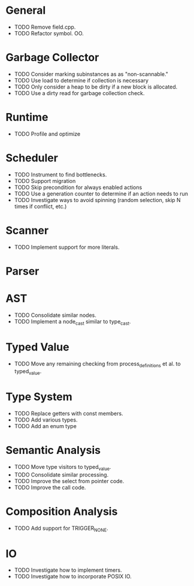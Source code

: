 * General
- TODO Remove field.cpp.
- TODO Refactor symbol. OO.
* Garbage Collector
- TODO Consider marking subinstances as as "non-scannable."
- TODO Use load to determine if collection is necessary
- TODO Only consider a heap to be dirty if a new block is allocated.
- TODO Use a dirty read for garbage collection check.
* Runtime
- TODO Profile and optimize
* Scheduler
- TODO Instrument to find bottlenecks.
- TODO Support migration
- TODO Skip precondition for always enabled actions
- TODO Use a generation counter to determine if an action needs to run
- TODO Investigate ways to avoid spinning (random selection, skip N times if conflict, etc.)
* Scanner
- TODO Implement support for more literals.
* Parser
* AST
- TODO Consolidate similar nodes.
- TODO Implement a node_cast similar to type_cast.
* Typed Value
- TODO Move any remaining checking from process_definitions et al. to typed_value.
* Type System
- TODO Replace getters with const members.
- TODO Add various types.
- TODO Add an enum type
* Semantic Analysis
- TODO Move type visitors to typed_value.
- TODO Consolidate similar processing.
- TODO Improve the select from pointer code.
- TODO Improve the call code.
* Composition Analysis
- TODO Add support for TRIGGER_NONE.
* IO
- TODO Investigate how to implement timers.
- TODO Investigate how to incorporate POSIX IO.
